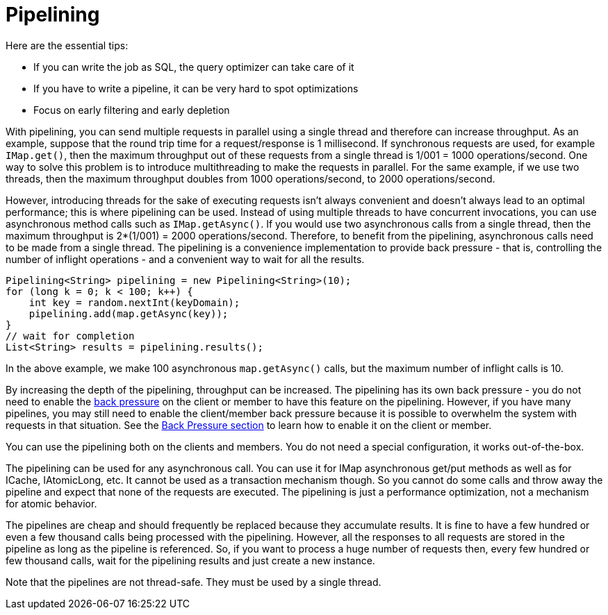 [[pipelining]]
= Pipelining

Here are the essential tips:

* If you can write the job as SQL, the query optimizer can take care of it
* If you have to write a pipeline, it can be very hard to spot optimizations
* Focus on early filtering and early depletion

With pipelining, you can send multiple
requests in parallel using a single thread  and therefore can increase throughput. 
As an example, suppose that the round trip time for a request/response
is 1 millisecond. If synchronous requests are used, for example `IMap.get()`, then the maximum throughput out of these requests from
a single thread is 1/001 = 1000 operations/second. One way to solve this problem is to introduce multithreading to make
the requests in parallel. For the same example, if we use two threads, then the maximum throughput doubles from 1000
operations/second, to 2000 operations/second.

However, introducing threads for the sake of executing requests isn't always convenient and doesn't always lead to an optimal
performance; this is where pipelining can be used. Instead of using multiple threads to have concurrent invocations,
you can use asynchronous method calls such as `IMap.getAsync()`. If you would use two asynchronous calls from a single thread,
then the maximum throughput is 2*(1/001) = 2000 operations/second. Therefore, to benefit from the pipelining, asynchronous calls need to
be made from a single thread. The pipelining is a convenience implementation to provide back pressure - that is, controlling
the number of inflight operations - and a convenient way to wait for all the results.

[source,java]
----
Pipelining<String> pipelining = new Pipelining<String>(10);
for (long k = 0; k < 100; k++) {
    int key = random.nextInt(keyDomain);
    pipelining.add(map.getAsync(key));
}
// wait for completion
List<String> results = pipelining.results();
----

In the above example, we make 100 asynchronous `map.getAsync()` calls, but the maximum number of inflight calls is 10.

By increasing the depth of the pipelining, throughput can be increased. The pipelining has its own back pressure - you do not
need to enable the <<back-pressure, back pressure>> on the client or member to have this feature on the pipelining. However, if you have many
pipelines, you may still need to enable the client/member back pressure because it is possible to overwhelm the system
with requests in that situation. See the <<back-pressure, Back Pressure section>> to learn how to enable it on the client or member.

You can use the pipelining both on the clients and members. You do not need a special configuration, it works out-of-the-box.

The pipelining can be used for any asynchronous call. You can use it for IMap asynchronous get/put methods as well as for
ICache, IAtomicLong, etc. It cannot be used as a transaction mechanism though. So you cannot do some calls and throw away the pipeline and expect that none of the requests are executed. The pipelining is just a performance optimization, not a mechanism for atomic behavior.

The pipelines are cheap and should frequently be replaced because they accumulate results. It is fine to have a few hundred or
even a few thousand calls being processed with the pipelining. However, all the responses to all requests are stored in the pipeline
as long as the pipeline is referenced. So, if you want to process a huge number of requests then, every few hundred or few
thousand calls, wait for the pipelining results and just create a new instance.

Note that the pipelines are not thread-safe. They must be used by a single thread.
